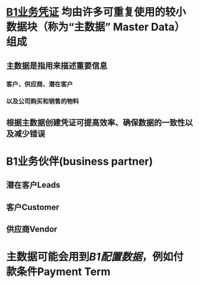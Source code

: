 * [[file:./B1业务凭证.org][B1业务凭证]] 均由许多可重复使用的较小数据块（称为“主数据” Master Data）组成
** 主数据是指用来描述重要信息
*** 客户、供应商、潜在客户
*** 以及公司购买和销售的物料
** 根据主数据创建凭证可提高效率、确保数据的一致性以及减少错误
* B1业务伙伴(business partner)
** 潜在客户Leads
** 客户Customer
** 供应商Vendor
* 主数据可能会用到[[B1配置数据]]，例如付款条件Payment Term